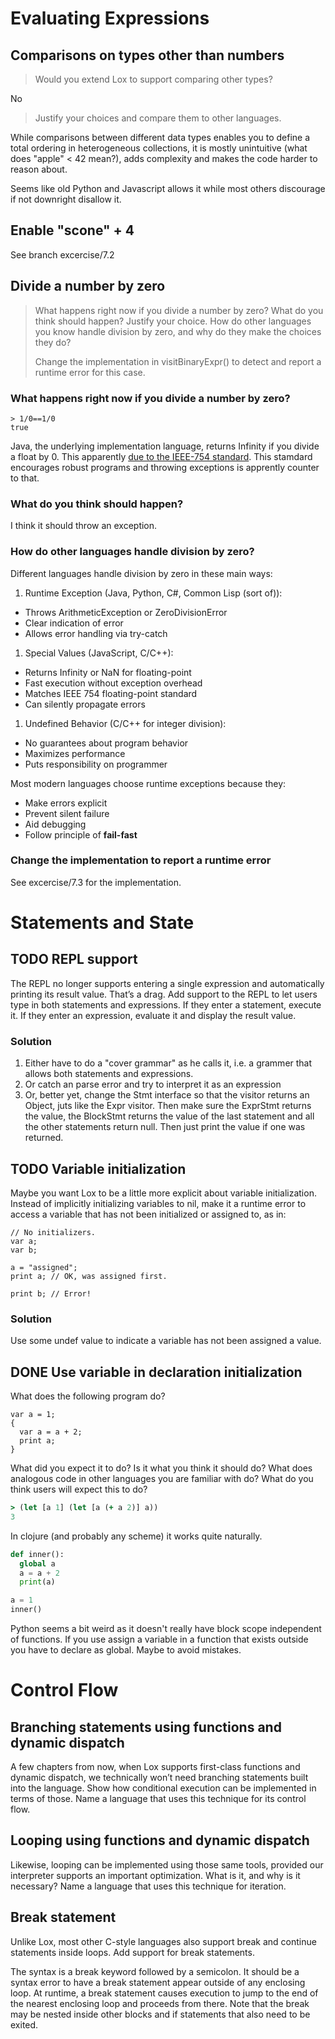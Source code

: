 
* Evaluating Expressions

** Comparisons on types other than numbers
#+begin_quote
Would you extend Lox to support comparing other types?
#+end_quote

No

#+begin_quote
Justify your choices and compare them to other languages.
#+end_quote

While comparisons between different data types enables you to define a
total ordering in heterogeneous collections, it is mostly unintuitive
(what does "apple" < 42 mean?), adds complexity and makes the code
harder to reason about.

Seems like old Python and Javascript allows it while most others
discourage if not downright disallow it.

** Enable "scone" + 4
See branch excercise/7.2

** Divide a number by zero
#+begin_quote
What happens right now if you divide a number by zero? What do you
think should happen? Justify your choice. How do other languages you
know handle division by zero, and why do they make the choices they
do?

Change the implementation in visitBinaryExpr() to detect and report a
runtime error for this case.
#+end_quote

*** What happens right now if you divide a number by zero?
#+begin_src lox
  > 1/0==1/0
  true
#+end_src

Java, the underlying implementation language, returns Infinity if you
divide a float by 0. This apparently [[https://stackoverflow.com/a/12954429][due to the IEEE-754 standard]].
This stamdard encourages robust programs and throwing exceptions is
apprently counter to that.

*** What do you think should happen?
I think it should throw an exception.

*** How do other languages handle division by zero?
Different languages handle division by zero in these main ways:

1. Runtime Exception (Java, Python, C#, Common Lisp (sort of)):
- Throws ArithmeticException or ZeroDivisionError
- Clear indication of error
- Allows error handling via try-catch

2. Special Values (JavaScript, C/C++):
- Returns Infinity or NaN for floating-point
- Fast execution without exception overhead
- Matches IEEE 754 floating-point standard
- Can silently propagate errors

3. Undefined Behavior (C/C++ for integer division):
- No guarantees about program behavior
- Maximizes performance
- Puts responsibility on programmer

Most modern languages choose runtime exceptions because they:
- Make errors explicit
- Prevent silent failure
- Aid debugging
- Follow principle of *fail-fast*

*** Change the implementation to report a runtime error
See excercise/7.3 for the implementation.
* Statements and State
** TODO REPL support
The REPL no longer supports entering a single expression and
automatically printing its result value. That’s a drag. Add support to
the REPL to let users type in both statements and expressions. If they
enter a statement, execute it. If they enter an expression, evaluate
it and display the result value.

*** Solution
1. Either have to do a "cover grammar" as he calls it, i.e. a grammer
   that allows both statements and expressions.
2. Or catch an parse error and try to interpret it as an expression
3. Or, better yet, change the Stmt interface so that the visitor
   returns an Object, juts like the Expr visitor. Then make sure the
   ExprStmt returns the value, the BlockStmt returns the value of the
   last statement and all the other statements return null. Then just
   print the value if one was returned.

** TODO Variable initialization
Maybe you want Lox to be a little more explicit about variable
initialization. Instead of implicitly initializing variables to nil,
make it a runtime error to access a variable that has not been
initialized or assigned to, as in:

#+begin_src lox
// No initializers.
var a;
var b;

a = "assigned";
print a; // OK, was assigned first.

print b; // Error!
#+end_src

*** Solution
Use some undef value to indicate a variable has not been assigned a
value.

** DONE Use variable in declaration initialization
CLOSED: [2025-04-10 Do 14:32]
What does the following program do?

#+begin_src lox
var a = 1;
{
  var a = a + 2;
  print a;
}
#+end_src

What did you expect it to do? Is it what you think it should do? What
does analogous code in other languages you are familiar with do? What
do you think users will expect this to do?

#+begin_src clojure
> (let [a 1] (let [a (+ a 2)] a))
3
#+end_src

In clojure (and probably any scheme) it works quite naturally.

#+begin_src python
def inner():
  global a
  a = a + 2
  print(a)

a = 1
inner()
#+end_src

Python seems a bit weird as it doesn't really have block scope
independent of functions. If you use assign a variable in a function
that exists outside you have to declare as global. Maybe to avoid
mistakes.

* Control Flow

** Branching statements using functions and dynamic dispatch
A few chapters from now, when Lox supports first-class functions and
dynamic dispatch, we technically won’t need branching statements built
into the language. Show how conditional execution can be implemented
in terms of those. Name a language that uses this technique for its
control flow.

** Looping using functions and dynamic dispatch
Likewise, looping can be implemented using those same tools, provided
our interpreter supports an important optimization. What is it, and
why is it necessary? Name a language that uses this technique for
iteration.

** Break statement
Unlike Lox, most other C-style languages also support break and
continue statements inside loops. Add support for break statements.

The syntax is a break keyword followed by a semicolon. It should be a
syntax error to have a break statement appear outside of any enclosing
loop. At runtime, a break statement causes execution to jump to the
end of the nearest enclosing loop and proceeds from there. Note that
the break may be nested inside other blocks and if statements that
also need to be exited.

